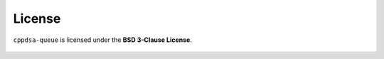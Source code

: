 .. _license:

License
*******

``cppdsa-queue`` is licensed under the **BSD 3-Clause License**.

    .. include:: ../../LICENSE